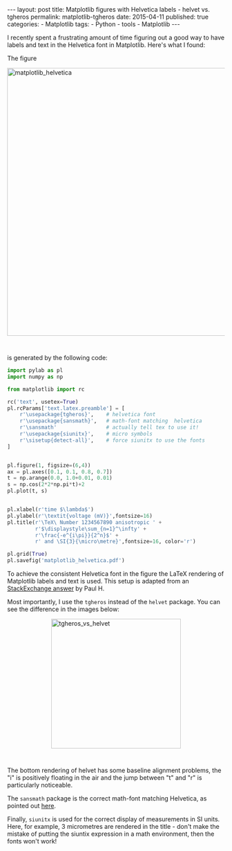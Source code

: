 #+BEGIN_HTML
---
layout: post
title: Matplotlib figures with Helvetica labels - helvet vs. tgheros
permalink: matplotlib-tgheros
date: 2015-04-11
published: true
categories:
- Matplotlib
tags:
- Python
- tools
- Matplotlib
---
#+END_HTML


I recently spent a frustrating amount of time figuring out a good way to have labels and text in the Helvetica font in Matplotlib. Here's what I found:

#+BEGIN_HTML
<!-- more -->
#+END_HTML

The figure

#+BEGIN_HTML
<img src="{{ site.baseurl }}/assets/matplotlib_helvetica.png" alt="matplotlib_helvetica" width="620" style="border:0 none;display:block;margin:0 auto 3em;" class="alignnone" />
#+END_HTML


is generated by the following code:

#+BEGIN_SRC python
import pylab as pl
import numpy as np

from matplotlib import rc

rc('text', usetex=True)
pl.rcParams['text.latex.preamble'] = [
    r'\usepackage{tgheros}',    # helvetica font
    r'\usepackage{sansmath}',   # math-font matching  helvetica
    r'\sansmath'                # actually tell tex to use it!
    r'\usepackage{siunitx}',    # micro symbols
    r'\sisetup{detect-all}',    # force siunitx to use the fonts
]  


pl.figure(1, figsize=(6,4))
ax = pl.axes([0.1, 0.1, 0.8, 0.7])
t = np.arange(0.0, 1.0+0.01, 0.01)
s = np.cos(2*2*np.pi*t)+2
pl.plot(t, s)


pl.xlabel(r'time $\lambda$')
pl.ylabel(r'\textit{voltage (mV)}',fontsize=16)
pl.title(r'\TeX\ Number 1234567890 anisotropic ' + 
         r'$\displaystyle\sum_{n=1}^\infty' +
         r'\frac{-e^{i\pi}}{2^n}$' + 
         r' and \SI{3}{\micro\metre}',fontsize=16, color='r')

pl.grid(True)
pl.savefig('matplotlib_helvetica.pdf')
#+END_SRC




To achieve the consistent Helvetica font in the figure the LaTeX rendering of Matplotlib labels and text is used. This setup is adapted from an [[http://stackoverflow.com/questions/2537868/sans-serif-math-with-latex-in-matplotlib/20709149#20709149][StackExchange answer]] by Paul H. 

Most importantly, I use the ~tgheros~ instead of the ~helvet~ package. You can see the difference in the images below:

#+BEGIN_HTML
<img src="{{ site.baseurl }}/assets/tgheros_vs_helvet.png" alt="tgheros_vs_helvet" width="300" style="border:0 none;display:block;margin:0 auto 3em;" class="alignnone" />
#+END_HTML


The bottom rendering of helvet has some baseline alignment problems, the "i" is positively floating in the air and the jump between "t" and "r" is particularly noticeable.  

The ~sansmath~ package is the correct math-font matching Helvetica, as pointed out [[http://tex.stackexchange.com/questions/39827/math-font-to-match-helvetica][here]]. 

Finally, ~siunitx~ is used for the correct display of measurements in SI units. Here, for example, 3 micrometres are rendered in the title - don't make the mistake of putting the siuntix expression in a math environment, then the fonts won't work!



